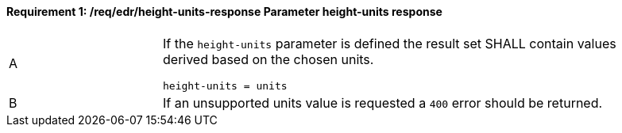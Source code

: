 [[req_edr_height_units-response]]
==== *Requirement {counter:req-id}: /req/edr/height-units-response* Parameter height-units response
[width="90%",cols="2,6a"]
|===
^|A|If the `height-units` parameter is defined the result set SHALL contain values derived based on the chosen units.


[source,java]
----
height-units = units 
---- 
^|B |If an unsupported units value is requested a `400` error should be returned. 
|===
